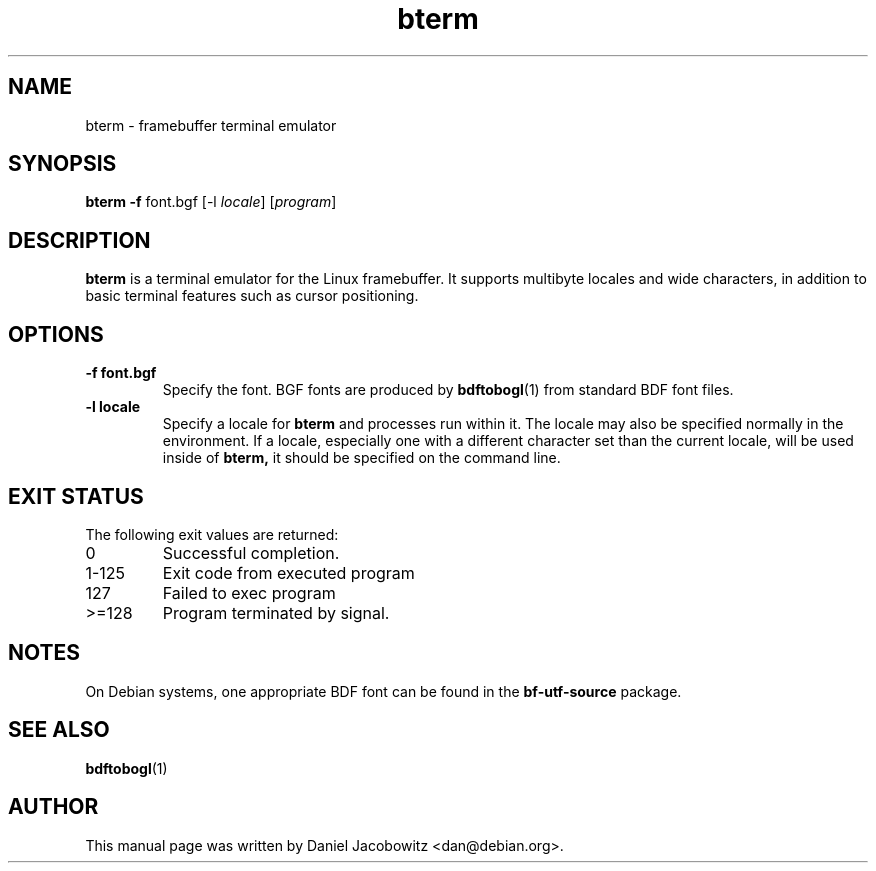 .\"                                      Hey, EMACS: -*- nroff -*-
.\" First parameter, NAME, should be all caps
.\" Second parameter, SECTION, should be 1-8, maybe w/ subsection
.\" other parameters are allowed: see man(7), man(1)
.TH bterm 1 "31 March 2002" "BOGL"
.\" Please adjust this date whenever revising the manpage.
.\"
.\" Some roff macros, for reference:
.\" .nh        disable hyphenation
.\" .hy        enable hyphenation
.\" .ad l      left justify
.\" .ad b      justify to both left and right margins
.\" .nf        disable filling
.\" .fi        enable filling
.\" .br        insert line break
.\" .sp <n>    insert n+1 empty lines
.\" for manpage-specific macros, see man(7)
.SH NAME
bterm - framebuffer terminal emulator
.SH SYNOPSIS
.B bterm
.B -f
.RI font.bgf
.RI "[-l " locale "]"
.RI "[" program "]"
.SH DESCRIPTION
.B bterm
is a terminal emulator for the Linux framebuffer.  It supports multibyte
locales and wide characters, in addition to basic terminal features
such as cursor positioning.

.SH OPTIONS
.TP
.B -f font.bgf
Specify the font.  BGF fonts are produced by
.BR bdftobogl (1)
from standard BDF font files.
.TP
.B -l locale
Specify a locale for
.B bterm
and processes run within it.  The locale may also be specified
normally in the environment.  If a locale, especially one with a
different character set than the current locale, will be used inside
of
.B bterm,
it should be specified on the command line.
.SH EXIT STATUS
The following exit values are returned:
.TP
0
Successful completion.
.TP
1-125
Exit code from executed program
.TP
127
Failed to exec program
.TP
>=128
Program terminated by signal.
.SH NOTES
On Debian systems, one appropriate BDF font can be found in the
.B bf-utf-source
package.
.SH SEE ALSO
.BR bdftobogl (1)
.SH AUTHOR
This manual page was written by Daniel Jacobowitz <dan@debian.org>.
